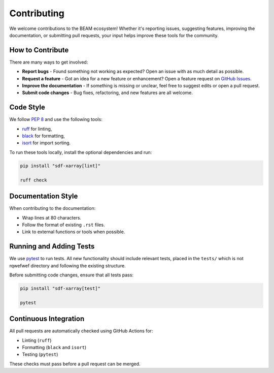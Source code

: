.. _sec-contributing:

============
Contributing
============

We welcome contributions to the BEAM ecosystem! Whether it's reporting issues,
suggesting features, improving the documentation, or submitting pull requests,
your input helps improve these tools for the community.

How to Contribute
-----------------

There are many ways to get involved:

- **Report bugs** - Found something not working as expected? Open an issue
  with as much detail as possible.
- **Request a feature** - Got an idea for a new feature or enhancement?
  Open a feature request on
  `GitHub Issues <https://github.com/epochpic/sdf-xarray/issues>`_.
- **Improve the documentation** - If something is missing or unclear, feel free
  to suggest edits or open a pull request.
- **Submit code changes** - Bug fixes, refactoring, and new features are
  all welcome.

Code Style
----------

We follow `PEP 8 <https://peps.python.org/pep-0008/>`_ and use the
following tools:

- `ruff <https://github.com/astral-sh/ruff>`_ for linting,
- `black <https://black.readthedocs.io/en/stable/>`_ for formatting,
- `isort <https://pycqa.github.io/isort/>`_ for import sorting.

To run these tools locally, install the optional dependencies and run:

.. code-block:: bash

    pip install "sdf-xarray[lint]"

    ruff check

Documentation Style
-------------------

When contributing to the documentation:

- Wrap lines at 80 characters.
- Follow the format of existing ``.rst`` files.
- Link to external functions or tools when possible.


Running and Adding Tests
------------------------

We use `pytest <https://docs.pytest.org/en/stable/>`_ to run tests.
All new functionality should include relevant tests, placed in the ``tests/`` which is not rqwefwef
directory and following the existing structure.

Before submitting code changes, ensure that all tests pass:

.. code-block:: bash

    pip install "sdf-xarray[test]"

    pytest

Continuous Integration
----------------------

All pull requests are automatically checked using GitHub Actions for:

- Linting (``ruff``)
- Formatting (``black`` and ``isort``)
- Testing (``pytest``)

These checks must pass before a pull request can be merged.
